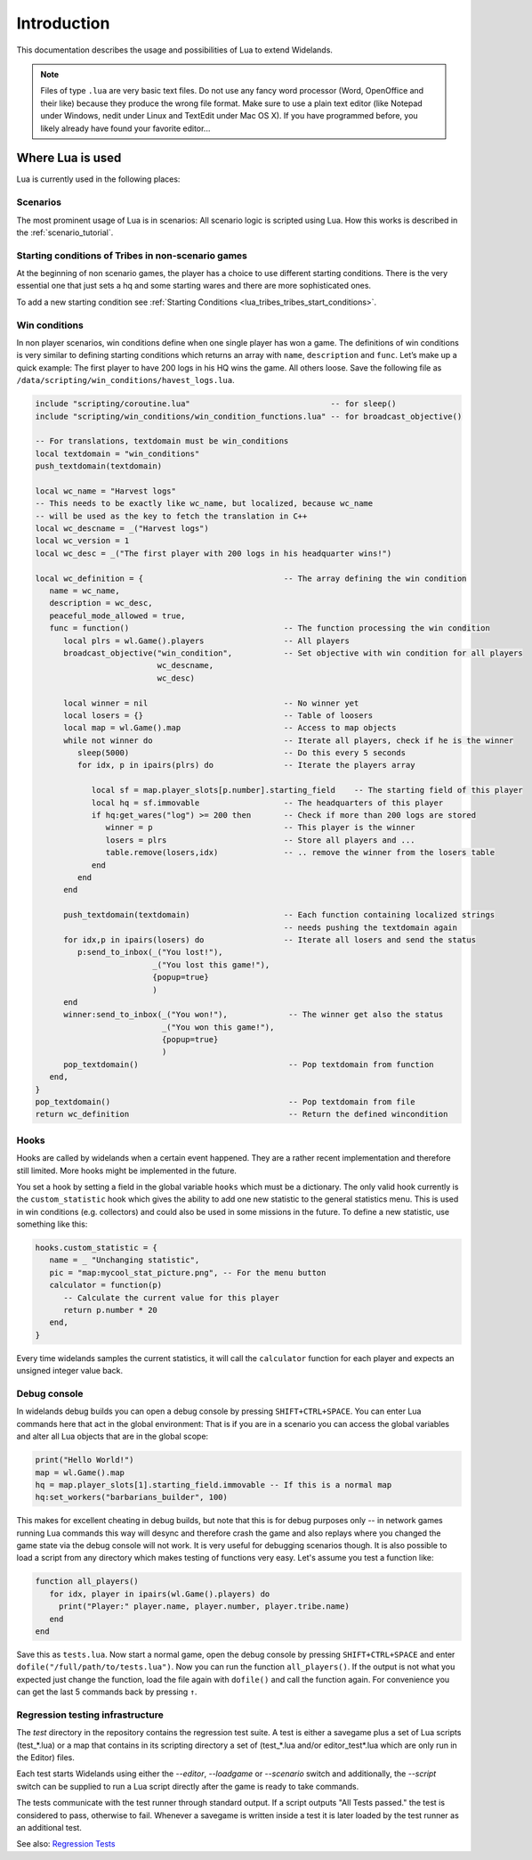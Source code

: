 Introduction
============

This documentation describes the usage and possibilities of Lua to extend Widelands.

.. note::

   Files of type ``.lua`` are very basic text files. Do not use any fancy word
   processor (Word, OpenOffice and their like) because they produce the wrong 
   file format. Make sure to use a plain text editor (like Notepad under 
   Windows, nedit under Linux and TextEdit under Mac OS X). If you have
   programmed before, you likely already have found your favorite editor...

Where Lua is used
-----------------

Lua is currently used in the following places:

Scenarios
^^^^^^^^^

The most prominent usage of Lua is in scenarios: All scenario logic is
scripted using Lua. How this works is described in the :ref:`scenario_tutorial`.

Starting conditions of Tribes in non-scenario games
^^^^^^^^^^^^^^^^^^^^^^^^^^^^^^^^^^^^^^^^^^^^^^^^^^^

At the beginning of non scenario games, the player has a choice to use
different starting conditions. There is the very essential one that just sets
a hq and some starting wares and there are more sophisticated ones.

To add a new starting condition see :ref:`Starting Conditions <lua_tribes_tribes_start_conditions>`.

Win conditions
^^^^^^^^^^^^^^

In non player scenarios, win conditions define when one single player has won
a game. The definitions of win conditions is very similar to defining
starting conditions which returns an array with ``name``, ``description`` and ``func``. 
Let’s make up a quick example: The first player to have 200 logs in his HQ 
wins the game. All others loose. Save the following file as 
``/data/scripting/win_conditions/havest_logs.lua``.

.. code-block:: lua

   include "scripting/coroutine.lua"                              -- for sleep()
   include "scripting/win_conditions/win_condition_functions.lua" -- for broadcast_objective()

   -- For translations, textdomain must be win_conditions
   local textdomain = "win_conditions"
   push_textdomain(textdomain)

   local wc_name = "Harvest logs"
   -- This needs to be exactly like wc_name, but localized, because wc_name
   -- will be used as the key to fetch the translation in C++
   local wc_descname = _("Harvest logs")
   local wc_version = 1
   local wc_desc = _("The first player with 200 logs in his headquarter wins!")

   local wc_definition = {                              -- The array defining the win condition
      name = wc_name,
      description = wc_desc,
      peaceful_mode_allowed = true,
      func = function()                                 -- The function processing the win condition
         local plrs = wl.Game().players                 -- All players
         broadcast_objective("win_condition",           -- Set objective with win condition for all players
                             wc_descname, 
                             wc_desc)

         local winner = nil                             -- No winner yet
         local losers = {}                              -- Table of loosers
         local map = wl.Game().map                      -- Access to map objects
         while not winner do                            -- Iterate all players, check if he is the winner
            sleep(5000)                                 -- Do this every 5 seconds
            for idx, p in ipairs(plrs) do               -- Iterate the players array
               
               local sf = map.player_slots[p.number].starting_field    -- The starting field of this player
               local hq = sf.immovable                  -- The headquarters of this player
               if hq:get_wares("log") >= 200 then       -- Check if more than 200 logs are stored
                  winner = p                            -- This player is the winner
                  losers = plrs                         -- Store all players and ...
                  table.remove(losers,idx)              -- .. remove the winner from the losers table
               end
            end
         end

         push_textdomain(textdomain)                    -- Each function containing localized strings
                                                        -- needs pushing the textdomain again
         for idx,p in ipairs(losers) do                 -- Iterate all losers and send the status
            p:send_to_inbox(_("You lost!"), 
                            _("You lost this game!"),
                            {popup=true}
                            )
         end
         winner:send_to_inbox(_("You won!"),             -- The winner get also the status
                              _("You won this game!"),
                              {popup=true}
                              )
         pop_textdomain()                                -- Pop textdomain from function
      end,
   }
   pop_textdomain()                                      -- Pop textdomain from file
   return wc_definition                                  -- Return the defined wincondition


Hooks
^^^^^

Hooks are called by widelands when a certain event happened.  They are a
rather recent implementation and therefore still limited. More hooks might be
implemented in the future.

You set a hook by setting a field in the global variable ``hooks`` which must
be a dictionary. The only valid hook currently is the ``custom_statistic``
hook which gives the ability to add one new statistic to the general
statistics menu.  This is used in win conditions (e.g. collectors) and could
also be used in some missions in the future. To define a new statistic, use
something like this:

.. code-block:: lua

   hooks.custom_statistic = {
      name = _ "Unchanging statistic",
      pic = "map:mycool_stat_picture.png", -- For the menu button
      calculator = function(p)
         -- Calculate the current value for this player
         return p.number * 20
      end,
   }

Every time widelands samples the current statistics, it will call the
``calculator`` function for each player and expects an unsigned integer value
back.

Debug console
^^^^^^^^^^^^^

In widelands debug builds you can open a debug console by pressing 
``SHIFT+CTRL+SPACE``. You can enter Lua commands here that act in the global
environment: That is if you are in a scenario you can access the global
variables and alter all Lua objects that are in the global scope:

.. code-block:: lua

   print("Hello World!")
   map = wl.Game().map
   hq = map.player_slots[1].starting_field.immovable -- If this is a normal map
   hq:set_workers("barbarians_builder", 100)

This makes for excellent cheating in debug builds, but note that this is for
debug purposes only -- in network games running Lua commands this way will
desync and therefore crash the game and also replays where you changed the
game state via the debug console will not work. It is very useful
for debugging scenarios though. It is also possible to load a script from any
directory which makes testing of functions very easy. Let's assume you test
a function like:

.. code-block:: lua

   function all_players()
      for idx, player in ipairs(wl.Game().players) do
        print("Player:" player.name, player.number, player.tribe.name) 
      end
   end

Save this as ``tests.lua``. Now start a normal game, open the debug console 
by pressing ``SHIFT+CTRL+SPACE`` and enter ``dofile("/full/path/to/tests.lua")``.
Now you can run the function ``all_players()``. If the output is not what you
expected just change the function, load the file again with ``dofile()`` and 
call the function again. For convenience you can get the last 5 commands back by
pressing ``↑``.

Regression testing infrastructure
^^^^^^^^^^^^^^^^^^^^^^^^^^^^^^^^^

The `test` directory in the repository contains the regression test suite. A
test is either a savegame plus a set of Lua scripts (test_*.lua) or a map that
contains in its scripting directory a set of (test_*.lua and/or
editor_test*.lua which are only run in the Editor) files.

Each test starts Widelands using either the `--editor`, `--loadgame` or
`--scenario` switch and additionally, the `--script` switch can be supplied to
run a Lua script directly after the game is ready to take commands.

The tests communicate with the test runner through standard output. If a
script outputs "All Tests passed." the test is considered to pass, otherwise
to fail. Whenever a savegame is written inside a test it is later loaded by
the test runner as an additional test.

See also: `Regression Tests <https://www.widelands.org/wiki/RegressionTests/>`_
